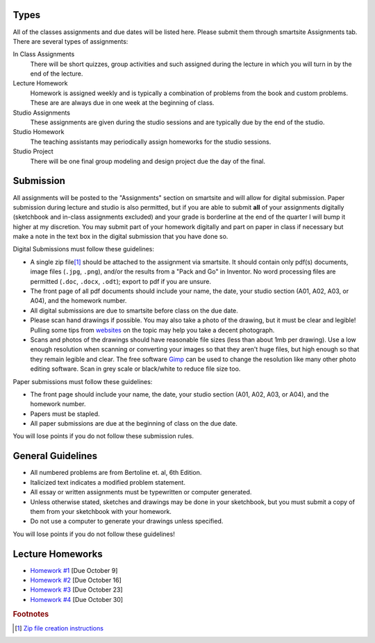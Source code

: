 Types
=====

All of the classes assignments and due dates will be listed here. Please submit
them through smartsite Assignments tab. There are several types of assignments:

In Class Assignments
   There will be short quizzes, group activities and such assigned during the
   lecture in which you will turn in by the end of the lecture.
Lecture Homework
   Homework is assigned weekly and is typically a combination of problems from
   the book and custom problems. These are are always due in one week at the
   beginning of class.
Studio Assignments
   These assignments are given during the studio sessions and are typically due
   by the end of the studio.
Studio Homework
   The teaching assistants may periodically assign homeworks for the studio
   sessions.
Studio Project
   There will be one final group modeling and design project due the day of the
   final.

Submission
==========

All assignments will be posted to the "Assignments" section on smartsite and
will allow for digital submission. Paper submission during lecture and studio
is also permitted, but if you are able to submit **all** of your assignments
digitally (sketchbook and in-class assignments excluded) and your grade is
borderline at the end of the quarter I will bump it higher at my discretion.
You may submit part of your homework digitally and part on paper in class if
necessary but make a note in the text box in the digital submission that you
have done so.

Digital Submissions must follow these guidelines:

- A single zip file\ [#zip]_ should be attached to the assignment via
  smartsite. It should contain only pdf(s) documents, image files (``.jpg``,
  ``.png``), and/or the results from a "Pack and Go" in Inventor. No word
  processing files are permitted (``.doc``, ``.docx``, ``.odt``); export to pdf
  if you are unsure.
- The front page of all pdf documents should include your name, the date, your
  studio section (A01, A02, A03, or A04), and the homework number.
- All digital submissions are due to smartsite before class on the due date.
- Please scan hand drawings if possible. You may also take a photo of the
  drawing, but it must be clear and legible! Pulling some tips from websites_ on
  the topic may help you take a decent photograph.
- Scans and photos of the drawings should have reasonable file sizes (less than
  about 1mb per drawing). Use a low enough resolution when scanning or
  converting your images so that they aren't huge files, but high enough so
  that they remain legible and clear. The free software Gimp_ can be used to
  change the resolution like many other photo editing software. Scan in grey
  scale or black/white to reduce file size too.

.. _websites: http://www.subchaser.org/photographing-documents
.. _Gimp: http://www.gimp.org

Paper submissions must follow these guidelines:

- The front page should include your name, the date, your studio section (A01,
  A02, A03, or A04), and the homework number.
- Papers must be stapled.
- All paper submissions are due at the beginning of class on the due date.

You will lose points if you do not follow these submission rules.

General Guidelines
==================

- All numbered problems are from Bertoline et. al, 6th Edition.
- Italicized text indicates a modified problem statement.
- All essay or written assignments must be typewritten or computer generated.
- Unless otherwise stated, sketches and drawings may be done in your
  sketchbook, but you must submit a copy of them from your sketchbook with your
  homework.
- Do not use a computer to generate your drawings unless specified.

You will lose points if you do not follow these guidelines!

Lecture Homeworks
=================

- `Homework #1 <lhw01.html>`_ [Due October 9]
- `Homework #2 <lhw02.html>`_ [Due October 16]
- `Homework #3 <lhw03.html>`_ [Due October 23]
- `Homework #4 <lhw04.html>`_ [Due October 30]

.. rubric:: Footnotes

.. [#zip] `Zip file creation instructions <resources.html#zip-files>`_
